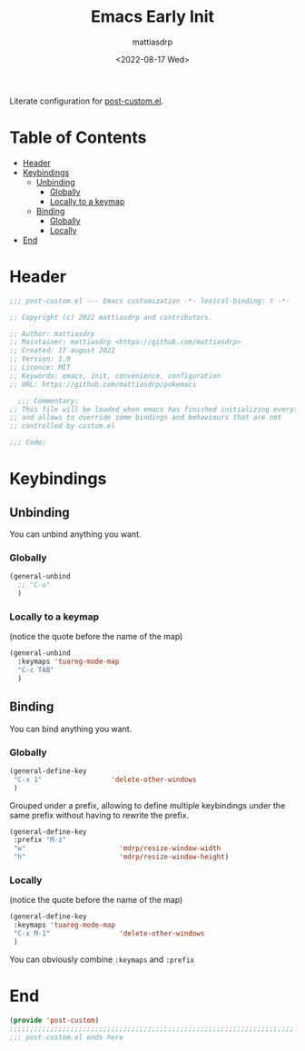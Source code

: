 #+title: Emacs Early Init
#+author: mattiasdrp
#+date: <2022-08-17 Wed>
#+language: en_US
#+property: header-args :results silent :exports code :tangle yes

#+keywords: Emacs

Literate configuration for [[file:post-custom.el][post-custom.el]].

* Table of Contents
:PROPERTIES:
:TOC:      :include all :ignore this
:END:

:CONTENTS:
- [[#header][Header]]
- [[#keybindings][Keybindings]]
  - [[#unbinding][Unbinding]]
    - [[#globally][Globally]]
    - [[#locally-to-a-keymap][Locally to a keymap]]
  - [[#binding][Binding]]
    - [[#globally][Globally]]
    - [[#locally][Locally]]
- [[#end][End]]
:END:

* Header
:PROPERTIES:
:CUSTOM_ID: header
:END:

#+begin_src emacs-lisp
  ;;; post-custom.el --- Emacs customization -*- lexical-binding: t -*-

  ;; Copyright (c) 2022 mattiasdrp and contributors.

  ;; Author: mattiasdrp
  ;; Maintainer: mattiasdrp <https://github.com/mattiasdrp>
  ;; Created: 17 august 2022
  ;; Version: 1.0
  ;; Licence: MIT
  ;; Keywords: emacs, init, convenience, configuration
  ;; URL: https://github.com/mattiasdrp/pokemacs

    ;;; Commentary:
  ;; This file will be loaded when emacs has finished initializing everything
  ;; and allows to override some bindings and behaviours that are not
  ;; controlled by custom.el

  ;;; Code:

#+end_src

* Keybindings
:PROPERTIES:
:CUSTOM_ID: keybindings
:END:

** Unbinding
:PROPERTIES:
:CUSTOM_ID: unbinding
:END:

You can unbind anything you want.

*** Globally
:PROPERTIES:
:CUSTOM_ID: globally
:END:

#+begin_src emacs-lisp
  (general-unbind
    ;; "C-o"
    )
#+end_src

*** Locally to a keymap
:PROPERTIES:
:CUSTOM_ID: locally-to-a-keymap
:END:

(notice the quote before the name of the map)

#+begin_src emacs-lisp
  (general-unbind
    :keymaps 'tuareg-mode-map
    "C-c TAB"
    )
#+end_src

** Binding
:PROPERTIES:
:CUSTOM_ID: binding
:END:

You can bind anything you want.

*** Globally
:PROPERTIES:
:CUSTOM_ID: globally
:END:

#+begin_src emacs-lisp
  (general-define-key
   "C-x 1"                 'delete-other-windows
   )
#+end_src

Grouped under a prefix, allowing to define multiple keybindings under the same prefix without having to rewrite the prefix.

#+begin_src emacs-lisp
  (general-define-key
   :prefix "M-z"
   "w"                       'mdrp/resize-window-width
   "h"                       'mdrp/resize-window-height)
#+end_src

*** Locally
:PROPERTIES:
:CUSTOM_ID: locally
:END:

(notice the quote before the name of the map)

#+begin_src emacs-lisp
  (general-define-key
   :keymaps 'tuareg-mode-map
   "C-x M-1"                 'delete-other-windows
   )
#+end_src

You can obviously combine ~:keymaps~ and ~:prefix~

* End
:PROPERTIES:
:CUSTOM_ID: end
:END:

#+begin_src emacs-lisp
  (provide 'post-custom)
  ;;;;;;;;;;;;;;;;;;;;;;;;;;;;;;;;;;;;;;;;;;;;;;;;;;;;;;;;;;;;;;;;;;;;;;
  ;;; post-custom.el ends here
#+end_src
